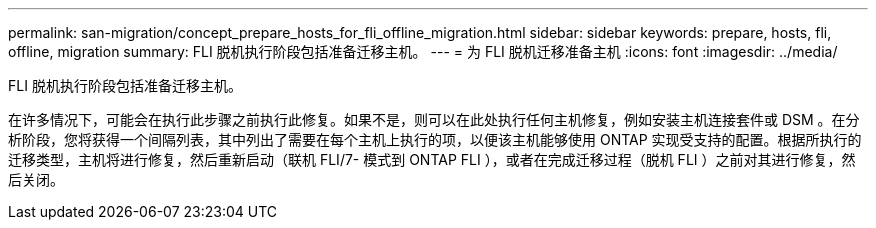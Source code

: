 ---
permalink: san-migration/concept_prepare_hosts_for_fli_offline_migration.html 
sidebar: sidebar 
keywords: prepare, hosts, fli, offline, migration 
summary: FLI 脱机执行阶段包括准备迁移主机。 
---
= 为 FLI 脱机迁移准备主机
:icons: font
:imagesdir: ../media/


[role="lead"]
FLI 脱机执行阶段包括准备迁移主机。

在许多情况下，可能会在执行此步骤之前执行此修复。如果不是，则可以在此处执行任何主机修复，例如安装主机连接套件或 DSM 。在分析阶段，您将获得一个间隔列表，其中列出了需要在每个主机上执行的项，以便该主机能够使用 ONTAP 实现受支持的配置。根据所执行的迁移类型，主机将进行修复，然后重新启动（联机 FLI/7- 模式到 ONTAP FLI ），或者在完成迁移过程（脱机 FLI ）之前对其进行修复，然后关闭。
